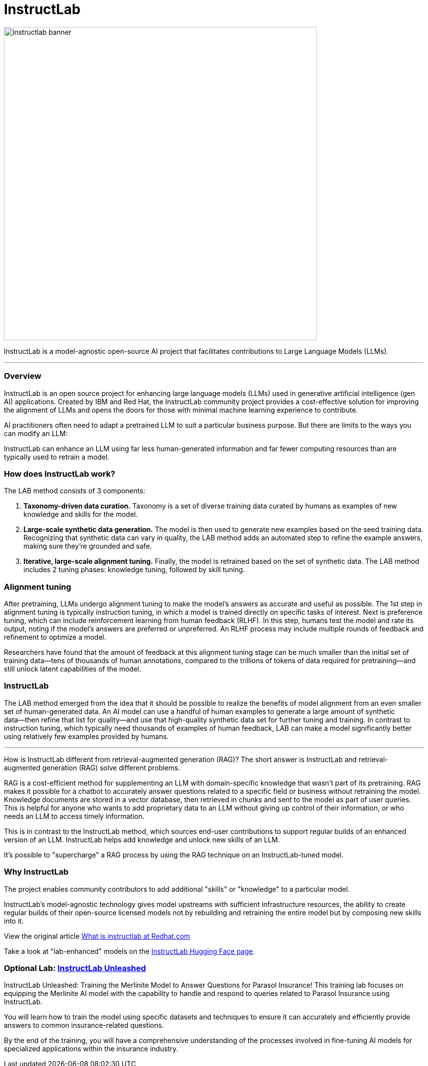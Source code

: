 = InstructLab


image::instructlab-banner.png[width=640]

InstructLab is a model-agnostic open-source AI project that facilitates contributions to Large Language Models (LLMs).

---

=== Overview
InstructLab is an open source project for enhancing large language models (LLMs) used in generative artificial intelligence (gen AI) applications. Created by IBM and Red Hat, the InstructLab community project provides a cost-effective solution for improving the alignment of LLMs and opens the doors for those with minimal machine learning experience to contribute.

AI practitioners often need to adapt a pretrained LLM to suit a particular business purpose. But there are limits to the ways you can modify an LLM:

InstructLab can enhance an LLM using far less human-generated information and far fewer computing resources than are typically used to retrain a model. 


=== How does InstructLab work?

The LAB method consists of 3 components:

 . *Taxonomy-driven data curation.* Taxonomy is a set of diverse training data curated by humans as examples of new knowledge and skills for the model.
 . *Large-scale synthetic data generation.* The model is then used to generate new examples based on the seed training data. Recognizing that synthetic data can vary in quality, the LAB method adds an automated step to refine the example answers, making sure they’re grounded and safe.
 . *Iterative, large-scale alignment tuning.* Finally, the model is retrained based on the set of synthetic data. The LAB method includes 2 tuning phases: knowledge tuning, followed by skill tuning.



=== Alignment tuning
After pretraining, LLMs undergo alignment tuning to make the model’s answers as accurate and useful as possible. The 1st step in alignment tuning is typically instruction tuning, in which a model is trained directly on specific tasks of interest. Next is preference tuning, which can include reinforcement learning from human feedback (RLHF). In this step, humans test the model and rate its output, noting if the model’s answers are preferred or unpreferred. An RLHF process may include multiple rounds of feedback and refinement to optimize a model.

Researchers have found that the amount of feedback at this alignment tuning stage can be much smaller than the initial set of training data―tens of thousands of human annotations, compared to the trillions of tokens of data required for pretraining―and still unlock latent capabilities of the model.

=== InstructLab
The LAB method emerged from the idea that it should be possible to realize the benefits of model alignment from an even smaller set of human-generated data. An AI model can use a handful of human examples to generate a large amount of synthetic data―then refine that list for quality―and use that high-quality synthetic data set for further tuning and training. In contrast to instruction tuning, which typically need thousands of examples of human feedback, LAB can make a model significantly better using relatively few examples provided by humans.

---

How is InstructLab different from retrieval-augmented generation (RAG)?
The short answer is InstructLab and retrieval-augmented generation (RAG) solve different problems.

RAG is a cost-efficient method for supplementing an LLM with domain-specific knowledge that wasn’t part of its pretraining. RAG makes it possible for a chatbot to accurately answer questions related to a specific field or business without retraining the model. Knowledge documents are stored in a vector database, then retrieved in chunks and sent to the model as part of user queries. This is helpful for anyone who wants to add proprietary data to an LLM without giving up control of their information, or who needs an LLM to access timely information. 

This is in contrast to the InstructLab method, which sources end-user contributions to support regular builds of an enhanced version of an LLM. InstructLab helps add knowledge and unlock new skills of an LLM.

It’s possible to "supercharge" a RAG process by using the RAG technique on an InstructLab-tuned model.

=== Why InstructLab


The project enables community contributors to add additional "skills" or "knowledge" to a particular model.

InstructLab's model-agnostic technology gives model upstreams with sufficient infrastructure resources, the ability to create regular builds of their open-source licensed models not by rebuilding and retraining the entire model but by composing new skills into it.

View the original article https://www.redhat.com/en/topics/ai/what-is-instructlab[What is instructlab at Redhat.com]

Take a look at "lab-enhanced" models on the https://huggingface.co/instructlab[InstructLab Hugging Face page].

===  Optional Lab: https://github.com/RedHatQuickCourses/instructlab-insurance-lab/tree/main[InstructLab Unleashed]


InstructLab Unleashed: Training the Merlinite Model to Answer Questions for Parasol Insurance!
This training lab focuses on equipping the Merlinite AI model with the capability to handle and respond to queries related to Parasol Insurance using InstructLab.

You will learn how to train the model using specific datasets and techniques to ensure it can accurately and efficiently provide answers to common insurance-related questions.

By the end of the training, you will have a comprehensive understanding of the processes involved in fine-tuning AI models for specialized applications within the insurance industry.


